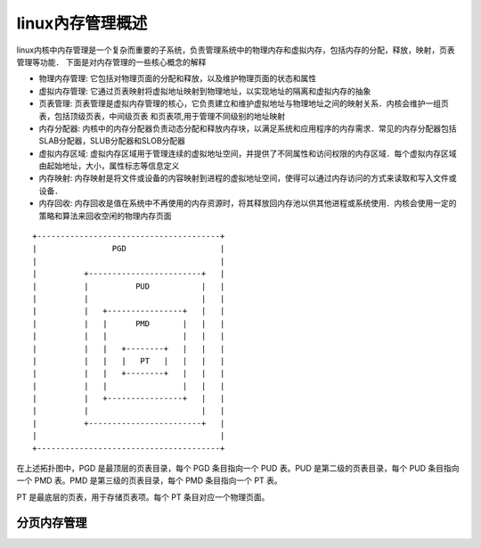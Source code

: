 linux內存管理概述
======================

linux内核中内存管理是一个复杂而重要的子系统，负责管理系统中的物理内存和虚拟内存，包括内存的分配，释放，映射，页表管理等功能．
下面是对内存管理的一些核心概念的解释

- 物理内存管理: 它包括对物理页面的分配和释放，以及维护物理页面的状态和属性

- 虚拟内存管理: 它通过页表映射将虚拟地址映射到物理地址，以实现地址的隔离和虚拟内存的抽象

- 页表管理: 页表管理是虚拟内存管理的核心，它负责建立和维护虚拟地址与物理地址之间的映射关系．内核会维护一组页表，包括顶级页表，中间级页表
  和页表项,用于管理不同级别的地址映射

- 内存分配器: 内核中的内存分配器负责动态分配和释放内存块，以满足系统和应用程序的内存需求．常见的内存分配器包括SLAB分配器，SLUB分配器和SLOB分配器

- 虚拟内存区域: 虚拟内存区域用于管理连续的虚拟地址空间，并提供了不同属性和访问权限的内存区域．每个虚拟内存区域由起始地址，大小，属性标志等信息定义

- 内存映射: 内存映射是将文件或设备的内容映射到进程的虚拟地址空间，使得可以通过内存访问的方式来读取和写入文件或设备．

- 内存回收: 内存回收是值在系统中不再使用的内存资源时，将其释放回内存池以供其他进程或系统使用．内核会使用一定的策略和算法来回收空闲的物理内存页面


::

    +---------------------------------------+
    |                PGD                    |
    |                                       |
    |          +------------------------+   |
    |          |          PUD           |   |
    |          |                        |   |
    |          |   +----------------+   |   |
    |          |   |      PMD       |   |   |
    |          |   |                |   |   |
    |          |   |   +--------+   |   |   |
    |          |   |   |   PT   |   |   |   |
    |          |   |   +--------+   |   |   |
    |          |   |                |   |   |
    |          |   +----------------+   |   |
    |          |                        |   |
    |          +------------------------+   |
    |                                       |
    +---------------------------------------+



在上述拓扑图中，PGD 是最顶层的页表目录，每个 PGD 条目指向一个 PUD 表。PUD 是第二级的页表目录，每个 PUD 条目指向一个 PMD 表。PMD 是第三级的页表目录，每个 PMD 条目指向一个 PT 表。

PT 是最底层的页表，用于存储页表项。每个 PT 条目对应一个物理页面。

分页内存管理
--------------



